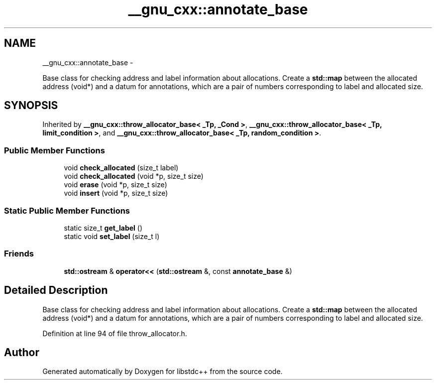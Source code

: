 .TH "__gnu_cxx::annotate_base" 3 "Sun Oct 10 2010" "libstdc++" \" -*- nroff -*-
.ad l
.nh
.SH NAME
__gnu_cxx::annotate_base \- 
.PP
Base class for checking address and label information about allocations. Create a \fBstd::map\fP between the allocated address (void*) and a datum for annotations, which are a pair of numbers corresponding to label and allocated size.  

.SH SYNOPSIS
.br
.PP
.PP
Inherited by \fB__gnu_cxx::throw_allocator_base< _Tp, _Cond >\fP, \fB__gnu_cxx::throw_allocator_base< _Tp, limit_condition >\fP, and \fB__gnu_cxx::throw_allocator_base< _Tp, random_condition >\fP.
.SS "Public Member Functions"

.in +1c
.ti -1c
.RI "void \fBcheck_allocated\fP (size_t label)"
.br
.ti -1c
.RI "void \fBcheck_allocated\fP (void *p, size_t size)"
.br
.ti -1c
.RI "void \fBerase\fP (void *p, size_t size)"
.br
.ti -1c
.RI "void \fBinsert\fP (void *p, size_t size)"
.br
.in -1c
.SS "Static Public Member Functions"

.in +1c
.ti -1c
.RI "static size_t \fBget_label\fP ()"
.br
.ti -1c
.RI "static void \fBset_label\fP (size_t l)"
.br
.in -1c
.SS "Friends"

.in +1c
.ti -1c
.RI "\fBstd::ostream\fP & \fBoperator<<\fP (\fBstd::ostream\fP &, const \fBannotate_base\fP &)"
.br
.in -1c
.SH "Detailed Description"
.PP 
Base class for checking address and label information about allocations. Create a \fBstd::map\fP between the allocated address (void*) and a datum for annotations, which are a pair of numbers corresponding to label and allocated size. 
.PP
Definition at line 94 of file throw_allocator.h.

.SH "Author"
.PP 
Generated automatically by Doxygen for libstdc++ from the source code.
